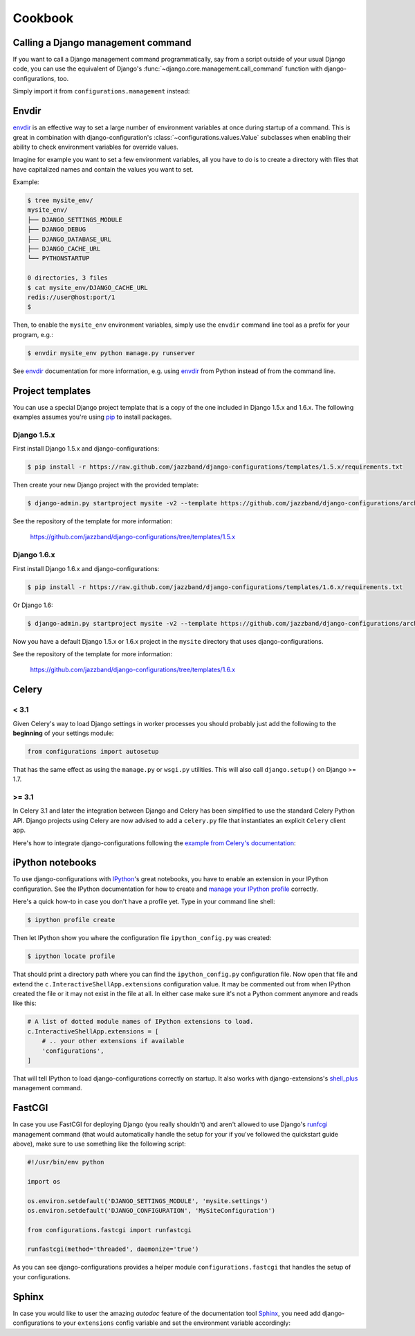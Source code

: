 Cookbook
========

Calling a Django management command
-----------------------------------

.. versionadded:: 0.9

If you want to call a Django management command programmatically, say
from a script outside of your usual Django code, you can use the
equivalent of Django's :func:`~django.core.management.call_command` function
with django-configurations, too.

Simply import it from ``configurations.management`` instead:

.. code-block:: python
   :emphasize-lines: 1

    from configurations.management import call_command

    call_command('dumpdata', exclude=['contenttypes', 'auth'])

Envdir
------

envdir_ is an effective way to set a large number of environment variables
at once during startup of a command. This is great in combination with
django-configuration's :class:`~configurations.values.Value` subclasses
when enabling their ability to check environment variables for override
values.

Imagine for example you want to set a few environment variables, all you
have to do is to create a directory with files that have capitalized names
and contain the values you want to set.

Example:

.. code-block:: console

    $ tree mysite_env/
    mysite_env/
    ├── DJANGO_SETTINGS_MODULE
    ├── DJANGO_DEBUG
    ├── DJANGO_DATABASE_URL
    ├── DJANGO_CACHE_URL
    └── PYTHONSTARTUP

    0 directories, 3 files
    $ cat mysite_env/DJANGO_CACHE_URL
    redis://user@host:port/1
    $

Then, to enable the ``mysite_env`` environment variables, simply use the
``envdir`` command line tool as a prefix for your program, e.g.:

.. code-block:: console

    $ envdir mysite_env python manage.py runserver

See envdir_ documentation for more information, e.g. using envdir_ from
Python instead of from the command line.

.. _envdir: https://pypi.python.org/pypi/envdir

.. _project-templates:

Project templates
-----------------

You can use a special Django project template that is a copy of the one
included in Django 1.5.x and 1.6.x. The following examples assumes you're
using pip_ to install packages.

Django 1.5.x
^^^^^^^^^^^^

First install Django 1.5.x and django-configurations:

.. code-block:: console

    $ pip install -r https://raw.github.com/jazzband/django-configurations/templates/1.5.x/requirements.txt

Then create your new Django project with the provided template:

.. code-block:: console

    $ django-admin.py startproject mysite -v2 --template https://github.com/jazzband/django-configurations/archive/templates/1.5.x.zip

See the repository of the template for more information:

    https://github.com/jazzband/django-configurations/tree/templates/1.5.x

Django 1.6.x
^^^^^^^^^^^^

First install Django 1.6.x and django-configurations:

.. code-block:: console

    $ pip install -r https://raw.github.com/jazzband/django-configurations/templates/1.6.x/requirements.txt

Or Django 1.6:

.. code-block:: console

    $ django-admin.py startproject mysite -v2 --template https://github.com/jazzband/django-configurations/archive/templates/1.6.x.zip

Now you have a default Django 1.5.x or 1.6.x project in the ``mysite``
directory that uses django-configurations.

See the repository of the template for more information:

    https://github.com/jazzband/django-configurations/tree/templates/1.6.x

.. _pip: http://pip-installer.org/

Celery
------

< 3.1
^^^^^

Given Celery's way to load Django settings in worker processes you should
probably just add the following to the **beginning** of your settings module:

.. code-block:: python

    from configurations import autosetup

That has the same effect as using the ``manage.py`` or ``wsgi.py`` utilities.
This will also call ``django.setup()`` on Django >= 1.7.

>= 3.1
^^^^^^

In Celery 3.1 and later the integration between Django and Celery has been
simplified to use the standard Celery Python API. Django projects using Celery
are now advised to add a ``celery.py`` file that instantiates an explicit
``Celery`` client app.

Here's how to integrate django-configurations following the `example from
Celery's documentation`_:

.. code-block:: python
   :emphasize-lines: 9, 11-12

    from __future__ import absolute_import

    import os

    from celery import Celery
    from django.conf import settings

    os.environ.setdefault('DJANGO_SETTINGS_MODULE', 'mysite.settings')
    os.environ.setdefault('DJANGO_CONFIGURATION', 'MySiteConfiguration')

    from configurations import autosetup

    app = Celery('mysite')
    app.config_from_object('django.conf:settings')
    app.autodiscover_tasks(lambda: settings.INSTALLED_APPS)

    @app.task(bind=True)
    def debug_task(self):
        print('Request: {0!r}'.format(self.request))

.. _`example from Celery's documentation`: http://docs.celeryproject.org/en/latest/django/first-steps-with-django.html


iPython notebooks
-----------------

.. versionadded:: 0.6

To use django-configurations with IPython_'s great notebooks, you have to
enable an extension in your IPython configuration. See the IPython
documentation for how to create and `manage your IPython profile`_ correctly.

Here's a quick how-to in case you don't have a profile yet. Type in your
command line shell:

.. code-block:: console

    $ ipython profile create

Then let IPython show you where the configuration file ``ipython_config.py``
was created:

.. code-block:: console

    $ ipython locate profile

That should print a directory path where you can find the
``ipython_config.py`` configuration file. Now open that file and extend the
``c.InteractiveShellApp.extensions`` configuration value. It may be commented
out from when IPython created the file or it may not exist in the file at all.
In either case make sure it's not a Python comment anymore and reads like this:

.. code-block:: python

   # A list of dotted module names of IPython extensions to load.
   c.InteractiveShellApp.extensions = [
       # .. your other extensions if available
       'configurations',
   ]

That will tell IPython to load django-configurations correctly on startup.
It also works with django-extensions's shell_plus_ management command.

.. _IPython: http://ipython.org/
.. _`manage your IPython profile`: http://ipython.org/ipython-doc/dev/config/overview.html#configuration-file-location
.. _shell_plus: http://django-extensions.readthedocs.org/en/latest/shell_plus.html

FastCGI
-------

In case you use FastCGI for deploying Django (you really shouldn't) and aren't
allowed to use Django's runfcgi_ management command (that would automatically
handle the setup for your if you've followed the quickstart guide above), make
sure to use something like the following script:

.. code-block:: python

    #!/usr/bin/env python

    import os

    os.environ.setdefault('DJANGO_SETTINGS_MODULE', 'mysite.settings')
    os.environ.setdefault('DJANGO_CONFIGURATION', 'MySiteConfiguration')

    from configurations.fastcgi import runfastcgi

    runfastcgi(method='threaded', daemonize='true')

As you can see django-configurations provides a helper module
``configurations.fastcgi`` that handles the setup of your configurations.

.. _runfcgi: https://docs.djangoproject.com/en/1.5/howto/deployment/fastcgi/


Sphinx
------

.. versionadded: 0.9

In case you would like to user the amazing `autodoc` feature of the
documentation tool `Sphinx <http://sphinx-doc.org/>`_, you need add
django-configurations to your ``extensions`` config variable and set
the environment variable accordingly:

.. code-block:: python
   :emphasize-lines: 2-3, 12

    # My custom Django environment variables
    os.environ.setdefault('DJANGO_SETTINGS_MODULE', 'mysite.settings')
    os.environ.setdefault('DJANGO_CONFIGURATION', 'Dev')

    # Add any Sphinx extension module names here, as strings. They can be extensions
    # coming with Sphinx (named 'sphinx.ext.*') or your custom ones.
    extensions = [
        'sphinx.ext.autodoc',
        'sphinx.ext.intersphinx',
        'sphinx.ext.viewcode',
        # ...
        'configurations',
    ]

    # ...
